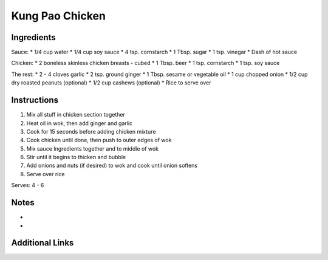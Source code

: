 Kung Pao Chicken
================

Ingredients
-----------
Sauce:
* 1/4 cup water
* 1/4 cup soy sauce
* 4 tsp. cornstarch
* 1 Tbsp. sugar
* 1 tsp. vinegar
* Dash of hot sauce

Chicken:
* 2 boneless skinless chicken breasts - cubed
* 1 Tbsp. beer
* 1 tsp. cornstarch
* 1 tsp. soy sauce

The rest:
* 2 - 4 cloves garlic
* 2 tsp. ground ginger
* 1 Tbsp. sesame or vegetable oil
* 1 cup chopped onion
* 1/2 cup dry roasted peanuts (optional)
* 1/2 cup cashews (optional)
* Rice to serve over

Instructions
------------

#. Mix all stuff in chicken section together
#. Heat oil in wok, then add ginger and garlic
#. Cook for 15 seconds before adding chicken mixture
#. Cook chicken until done, then push to outer edges of wok
#. Mix sauce Ingredients together and to middle of wok
#. Stir until it begins to thicken and bubble
#. Add onions and nuts (if desired) to wok and cook until onion softens
#. Serve over rice

Serves: 4 - 6

Notes
-----
*
*

Additional Links
----------------
